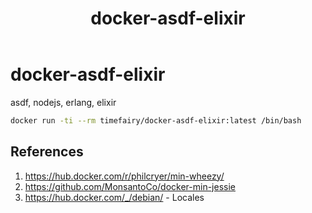 #+TITLE:       docker-asdf-elixir
#+DESCRIPTION: Docker image build w/ asdf-vm
#+KEYWORDS:    asdf, nodejs, erlang, elixir
#+OPTIONS:     toc:nil ^:{}

* docker-asdf-elixir

asdf, nodejs, erlang, elixir

#+BEGIN_SRC bash
docker run -ti --rm timefairy/docker-asdf-elixir:latest /bin/bash
#+END_SRC

** References

   1. [[https://hub.docker.com/r/philcryer/min-wheezy/]]
   2. [[https://github.com/MonsantoCo/docker-min-jessie]]
   3. [[https://hub.docker.com/_/debian/]] - Locales
